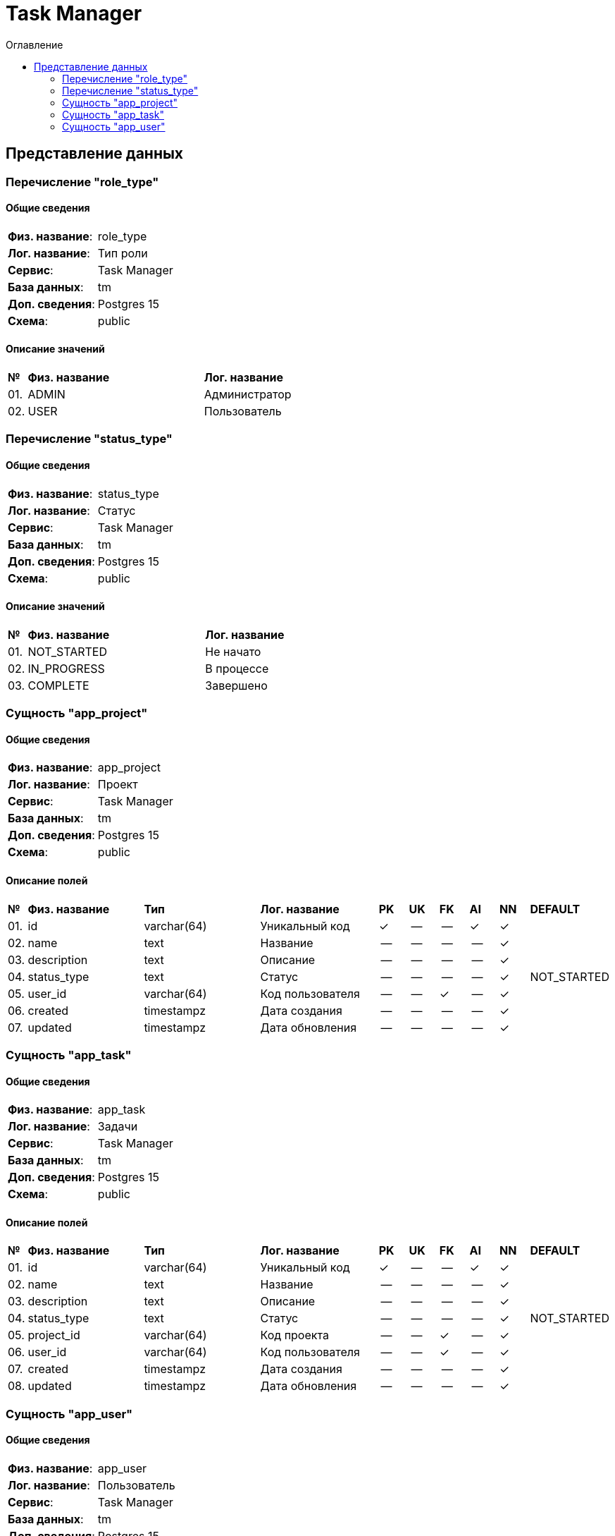 = Task Manager
:toc-title: Оглавление
:toc:

== Представление данных

=== Перечисление "role_type"
==== Общие сведения

[cols="20,80"]
|===

|*Физ. название*:
|role_type

|*Лог. название*:
|Тип роли

|*Сервис*:
|Task Manager

|*База данных*:
|tm

|*Доп. сведения*:
|Postgres 15

|*Схема*:
|public

|===

==== Описание значений

[cols="0,30,70"]
|===

^|*№*
|*Физ. название*
|*Лог. название*


^|01. 
|ADMIN
|Администратор


^|02. 
|USER
|Пользователь

|===

=== Перечисление "status_type"
==== Общие сведения

[cols="20,80"]
|===

|*Физ. название*:
|status_type

|*Лог. название*:
|Статус

|*Сервис*:
|Task Manager

|*База данных*:
|tm

|*Доп. сведения*:
|Postgres 15

|*Схема*:
|public

|===

==== Описание значений

[cols="0,30,70"]
|===

^|*№*
|*Физ. название*
|*Лог. название*


^|01. 
|NOT_STARTED
|Не начато


^|02. 
|IN_PROGRESS
|В процессе


^|03. 
|COMPLETE
|Завершено

|===

=== Сущность "app_project"

==== Общие сведения

[cols="20,80"]
|===

|*Физ. название*:
|app_project

|*Лог. название*:
|Проект

|*Сервис*:
|Task Manager

|*База данных*:
|tm

|*Доп. сведения*:
|Postgres 15

|*Схема*:
|public

|===

==== Описание полей

[cols="0,20,20,20,5,5,5,5,5,10"]
|===

^|*№*
|*Физ. название*
|*Тип*
|*Лог. название*
^|*PK*
^|*UK*
^|*FK*
^|*AI*
^|*NN*
|*DEFAULT*


^|01. 
|id
|varchar(64)
|Уникальный код
^|✓
^|--
^|--
^|✓
^|✓
|


^|02. 
|name
|text
|Название
^|--
^|--
^|--
^|--
^|✓
|


^|03. 
|description
|text
|Описание
^|--
^|--
^|--
^|--
^|✓
|


^|04. 
|status_type
|text
|Статус
^|--
^|--
^|--
^|--
^|✓
|NOT_STARTED


^|05. 
|user_id
|varchar(64)
|Код пользователя
^|--
^|--
^|✓
^|--
^|✓
|


^|06. 
|created
|timestampz
|Дата создания
^|--
^|--
^|--
^|--
^|✓
|


^|07. 
|updated
|timestampz
|Дата обновления
^|--
^|--
^|--
^|--
^|✓
|

|===

=== Сущность "app_task"

==== Общие сведения

[cols="20,80"]
|===

|*Физ. название*:
|app_task

|*Лог. название*:
|Задачи

|*Сервис*:
|Task Manager

|*База данных*:
|tm

|*Доп. сведения*:
|Postgres 15

|*Схема*:
|public

|===

==== Описание полей

[cols="0,20,20,20,5,5,5,5,5,10"]
|===

^|*№*
|*Физ. название*
|*Тип*
|*Лог. название*
^|*PK*
^|*UK*
^|*FK*
^|*AI*
^|*NN*
|*DEFAULT*


^|01. 
|id
|varchar(64)
|Уникальный код
^|✓
^|--
^|--
^|✓
^|✓
|


^|02. 
|name
|text
|Название
^|--
^|--
^|--
^|--
^|✓
|


^|03. 
|description
|text
|Описание
^|--
^|--
^|--
^|--
^|✓
|


^|04. 
|status_type
|text
|Статус
^|--
^|--
^|--
^|--
^|✓
|NOT_STARTED


^|05. 
|project_id
|varchar(64)
|Код проекта
^|--
^|--
^|✓
^|--
^|✓
|


^|06. 
|user_id
|varchar(64)
|Код пользователя
^|--
^|--
^|✓
^|--
^|✓
|


^|07. 
|created
|timestampz
|Дата создания
^|--
^|--
^|--
^|--
^|✓
|


^|08. 
|updated
|timestampz
|Дата обновления
^|--
^|--
^|--
^|--
^|✓
|

|===

=== Сущность "app_user"

==== Общие сведения

[cols="20,80"]
|===

|*Физ. название*:
|app_user

|*Лог. название*:
|Пользователь

|*Сервис*:
|Task Manager

|*База данных*:
|tm

|*Доп. сведения*:
|Postgres 15

|*Схема*:
|public

|===

==== Описание полей

[cols="0,20,20,20,5,5,5,5,5,10"]
|===

^|*№*
|*Физ. название*
|*Тип*
|*Лог. название*
^|*PK*
^|*UK*
^|*FK*
^|*AI*
^|*NN*
|*DEFAULT*


^|01. 
|id
|varchar(64)
|Уникальный код
^|✓
^|--
^|--
^|✓
^|✓
|


^|02. 
|username
|text
|Имя пользователя
^|--
^|✓
^|--
^|--
^|✓
|


^|03. 
|email
|text
|E-mail
^|--
^|✓
^|--
^|--
^|✓
|


^|04. 
|passwordHash
|text
|Хеш пароля
^|--
^|--
^|--
^|--
^|✓
|


^|05. 
|firstName
|text
|Имя
^|--
^|--
^|--
^|--
^|✓
|


^|06. 
|lastName
|text
|Фамилия
^|--
^|--
^|--
^|--
^|✓
|


^|07. 
|middleName
|text
|Отчество
^|--
^|--
^|--
^|--
^|✓
|


^|08. 
|created
|timestampz
|Дата создания
^|--
^|--
^|--
^|--
^|✓
|


^|09. 
|updated
|timestampz
|Дата обновления
^|--
^|--
^|--
^|--
^|✓
|

|===

